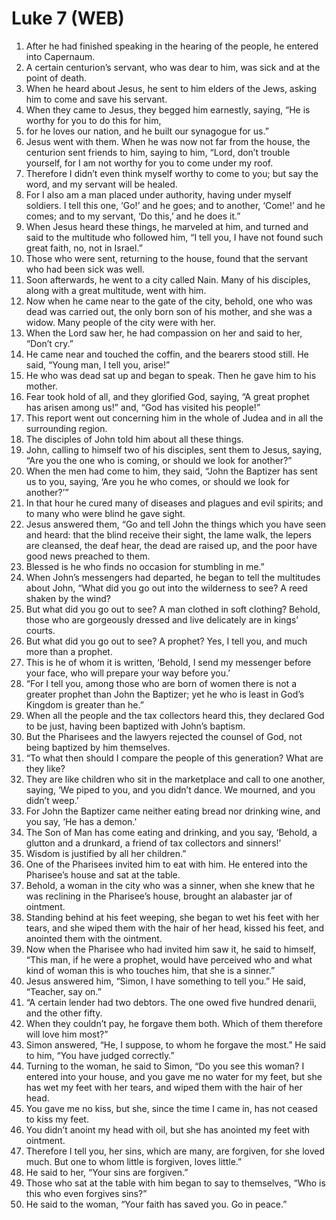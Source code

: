 * Luke 7 (WEB)
:PROPERTIES:
:ID: WEB/42-LUK07
:END:

1. After he had finished speaking in the hearing of the people, he entered into Capernaum.
2. A certain centurion’s servant, who was dear to him, was sick and at the point of death.
3. When he heard about Jesus, he sent to him elders of the Jews, asking him to come and save his servant.
4. When they came to Jesus, they begged him earnestly, saying, “He is worthy for you to do this for him,
5. for he loves our nation, and he built our synagogue for us.”
6. Jesus went with them. When he was now not far from the house, the centurion sent friends to him, saying to him, “Lord, don’t trouble yourself, for I am not worthy for you to come under my roof.
7. Therefore I didn’t even think myself worthy to come to you; but say the word, and my servant will be healed.
8. For I also am a man placed under authority, having under myself soldiers. I tell this one, ‘Go!’ and he goes; and to another, ‘Come!’ and he comes; and to my servant, ‘Do this,’ and he does it.”
9. When Jesus heard these things, he marveled at him, and turned and said to the multitude who followed him, “I tell you, I have not found such great faith, no, not in Israel.”
10. Those who were sent, returning to the house, found that the servant who had been sick was well.
11. Soon afterwards, he went to a city called Nain. Many of his disciples, along with a great multitude, went with him.
12. Now when he came near to the gate of the city, behold, one who was dead was carried out, the only born son of his mother, and she was a widow. Many people of the city were with her.
13. When the Lord saw her, he had compassion on her and said to her, “Don’t cry.”
14. He came near and touched the coffin, and the bearers stood still. He said, “Young man, I tell you, arise!”
15. He who was dead sat up and began to speak. Then he gave him to his mother.
16. Fear took hold of all, and they glorified God, saying, “A great prophet has arisen among us!” and, “God has visited his people!”
17. This report went out concerning him in the whole of Judea and in all the surrounding region.
18. The disciples of John told him about all these things.
19. John, calling to himself two of his disciples, sent them to Jesus, saying, “Are you the one who is coming, or should we look for another?”
20. When the men had come to him, they said, “John the Baptizer has sent us to you, saying, ‘Are you he who comes, or should we look for another?’”
21. In that hour he cured many of diseases and plagues and evil spirits; and to many who were blind he gave sight.
22. Jesus answered them, “Go and tell John the things which you have seen and heard: that the blind receive their sight, the lame walk, the lepers are cleansed, the deaf hear, the dead are raised up, and the poor have good news preached to them.
23. Blessed is he who finds no occasion for stumbling in me.”
24. When John’s messengers had departed, he began to tell the multitudes about John, “What did you go out into the wilderness to see? A reed shaken by the wind?
25. But what did you go out to see? A man clothed in soft clothing? Behold, those who are gorgeously dressed and live delicately are in kings’ courts.
26. But what did you go out to see? A prophet? Yes, I tell you, and much more than a prophet.
27. This is he of whom it is written, ‘Behold, I send my messenger before your face, who will prepare your way before you.’
28. “For I tell you, among those who are born of women there is not a greater prophet than John the Baptizer; yet he who is least in God’s Kingdom is greater than he.”
29. When all the people and the tax collectors heard this, they declared God to be just, having been baptized with John’s baptism.
30. But the Pharisees and the lawyers rejected the counsel of God, not being baptized by him themselves.
31. “To what then should I compare the people of this generation? What are they like?
32. They are like children who sit in the marketplace and call to one another, saying, ‘We piped to you, and you didn’t dance. We mourned, and you didn’t weep.’
33. For John the Baptizer came neither eating bread nor drinking wine, and you say, ‘He has a demon.’
34. The Son of Man has come eating and drinking, and you say, ‘Behold, a glutton and a drunkard, a friend of tax collectors and sinners!’
35. Wisdom is justified by all her children.”
36. One of the Pharisees invited him to eat with him. He entered into the Pharisee’s house and sat at the table.
37. Behold, a woman in the city who was a sinner, when she knew that he was reclining in the Pharisee’s house, brought an alabaster jar of ointment.
38. Standing behind at his feet weeping, she began to wet his feet with her tears, and she wiped them with the hair of her head, kissed his feet, and anointed them with the ointment.
39. Now when the Pharisee who had invited him saw it, he said to himself, “This man, if he were a prophet, would have perceived who and what kind of woman this is who touches him, that she is a sinner.”
40. Jesus answered him, “Simon, I have something to tell you.” He said, “Teacher, say on.”
41. “A certain lender had two debtors. The one owed five hundred denarii, and the other fifty.
42. When they couldn’t pay, he forgave them both. Which of them therefore will love him most?”
43. Simon answered, “He, I suppose, to whom he forgave the most.” He said to him, “You have judged correctly.”
44. Turning to the woman, he said to Simon, “Do you see this woman? I entered into your house, and you gave me no water for my feet, but she has wet my feet with her tears, and wiped them with the hair of her head.
45. You gave me no kiss, but she, since the time I came in, has not ceased to kiss my feet.
46. You didn’t anoint my head with oil, but she has anointed my feet with ointment.
47. Therefore I tell you, her sins, which are many, are forgiven, for she loved much. But one to whom little is forgiven, loves little.”
48. He said to her, “Your sins are forgiven.”
49. Those who sat at the table with him began to say to themselves, “Who is this who even forgives sins?”
50. He said to the woman, “Your faith has saved you. Go in peace.”
